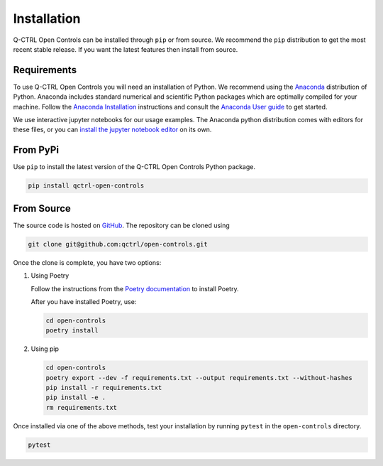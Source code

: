Installation
============

Q-CTRL Open Controls can be installed through ``pip`` or from source. We recommend
the ``pip`` distribution to get the most recent stable release. If you want the
latest features then install from source.

Requirements
------------

To use Q-CTRL Open Controls you will need an installation of Python. We
recommend using the `Anaconda <https://www.anaconda.com/>`_ distribution of
Python. Anaconda includes standard numerical and scientific Python packages
which are optimally compiled for your machine. Follow the `Anaconda
Installation <https://docs.anaconda.com/anaconda/install/>`_ instructions and
consult the `Anaconda User
guide <https://docs.anaconda.com/anaconda/user-guide/>`_ to get started.

We use interactive jupyter notebooks for our usage examples. The Anaconda
python distribution comes with editors for these files, or you can `install the
jupyter notebook editor <https://jupyter.org/install>`_ on its own.

From PyPi
---------

Use ``pip`` to install the latest version of the Q-CTRL Open Controls Python package.

.. code-block:: shell

   pip install qctrl-open-controls

From Source
-----------

The source code is hosted on
`GitHub <https://github.com/qctrl/open-controls>`_. The repository can be
cloned using

.. code-block:: shell

   git clone git@github.com:qctrl/open-controls.git

Once the clone is complete, you have two options:


#.
   Using Poetry

   Follow the instructions from the
   `Poetry documentation <https://python-poetry.org/docs/#installation>`_ to
   install Poetry.

   After you have installed Poetry, use:

   .. code-block:: shell

      cd open-controls
      poetry install

#.
   Using pip

   .. code-block:: shell

      cd open-controls
      poetry export --dev -f requirements.txt --output requirements.txt --without-hashes
      pip install -r requirements.txt
      pip install -e .
      rm requirements.txt

Once installed via one of the above methods, test your installation by running
``pytest`` in the ``open-controls`` directory.

.. code-block:: shell

   pytest
